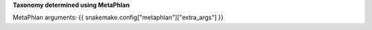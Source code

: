**Taxonomy determined using MetaPhlan**

MetaPhlan arguments: {{ snakemake.config["metaphlan"]["extra_args"] }}